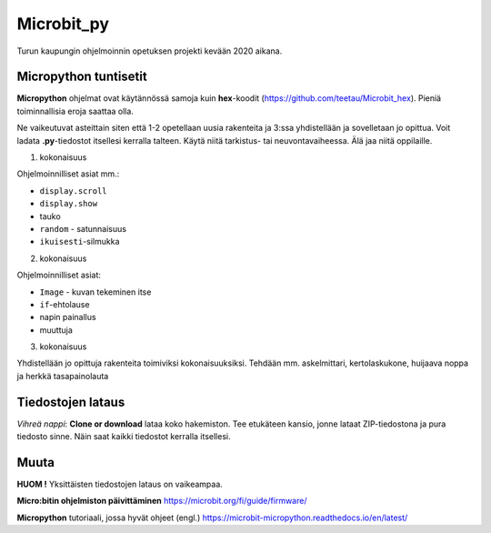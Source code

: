 Microbit_py
===========

Turun kaupungin ohjelmoinnin opetuksen projekti kevään 2020 aikana.

Micropython tuntisetit
----------------------

**Micropython** ohjelmat ovat käytännössä samoja kuin **hex**-koodit (https://github.com/teetau/Microbit_hex). Pieniä toiminnallisia eroja saattaa olla. 

Ne vaikeutuvat asteittain siten että 1-2 opetellaan uusia rakenteita ja 3:ssa yhdistellään ja sovelletaan jo opittua. 
Voit ladata **.py**-tiedostot itsellesi kerralla talteen. Käytä niitä tarkistus- tai neuvontavaiheessa. 
Älä jaa niitä oppilaille.

1. kokonaisuus

Ohjelmoinnilliset asiat mm.: 

* ``display.scroll``
* ``display.show``
* tauko
* ``random`` - satunnaisuus
* ``ikuisesti``-silmukka 

2. kokonaisuus

Ohjelmoinnilliset asiat: 

* ``Image`` - kuvan tekeminen itse
* ``if``-ehtolause
* napin painallus
* muuttuja

3. kokonaisuus

Yhdistellään jo opittuja rakenteita toimiviksi kokonaisuuksiksi.
Tehdään mm. askelmittari, kertolaskukone, huijaava noppa ja herkkä tasapainolauta

Tiedostojen lataus
------------------

*Vihreä nappi*: **Clone or download** lataa koko hakemiston. Tee etukäteen kansio, jonne lataat ZIP-tiedostona ja pura tiedosto sinne. Näin saat kaikki tiedostot kerralla itsellesi.

Muuta
-----

**HUOM !** Yksittäisten tiedostojen lataus on vaikeampaa.

**Micro:bitin ohjelmiston päivittäminen** https://microbit.org/fi/guide/firmware/

**Micropython** tutoriaali, jossa hyvät ohjeet (engl.) https://microbit-micropython.readthedocs.io/en/latest/
